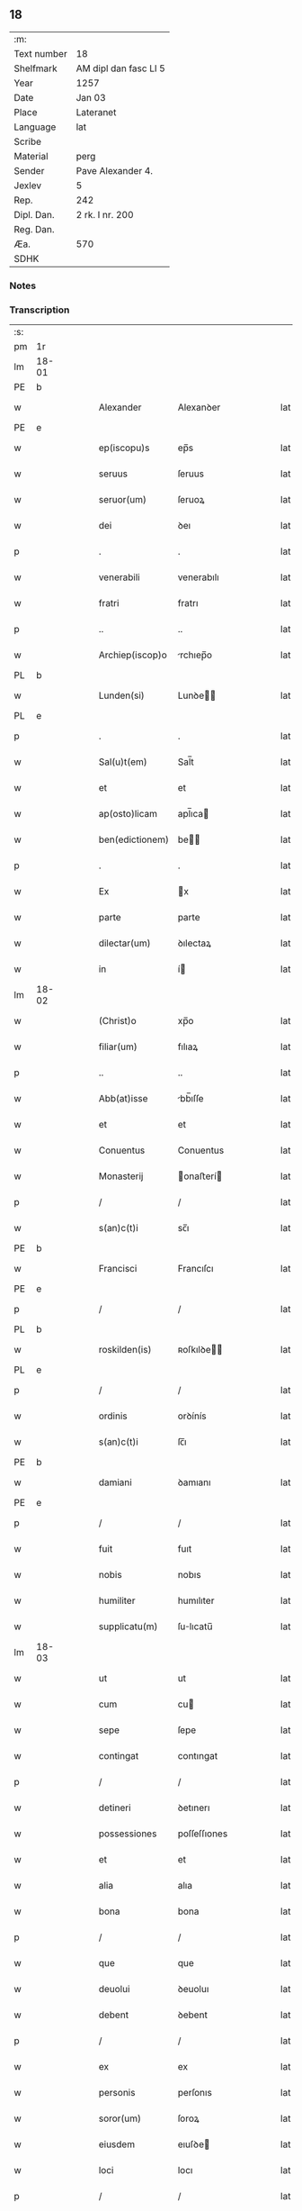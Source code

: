 ** 18
| :m:         |                       |
| Text number | 18                    |
| Shelfmark   | AM dipl dan fasc LI 5 |
| Year        | 1257                  |
| Date        | Jan 03                |
| Place       | Lateranet             |
| Language    | lat                   |
| Scribe      |                       |
| Material    | perg                  |
| Sender      | Pave Alexander 4.     |
| Jexlev      | 5                     |
| Rep.        | 242                   |
| Dipl. Dan.  | 2 rk. I nr. 200       |
| Reg. Dan.   |                       |
| Æa.         | 570                   |
| SDHK        |                       |

*** Notes


*** Transcription
| :s: |       |   |   |   |   |                  |                |   |   |   |   |     |   |   |   |             |
| pm  | 1r    |   |   |   |   |                  |                |   |   |   |   |     |   |   |   |             |
| lm  | 18-01 |   |   |   |   |                  |                |   |   |   |   |     |   |   |   |             |
| PE  | b     |   |   |   |   |                  |                |   |   |   |   |     |   |   |   |             |
| w   |       |   |   |   |   | Alexander        | Alexanꝺer      |   |   |   |   | lat |   |   |   |       18-01 |
| PE  | e     |   |   |   |   |                  |                |   |   |   |   |     |   |   |   |             |
| w   |       |   |   |   |   | ep(iscopu)s      | ep̅s            |   |   |   |   | lat |   |   |   |       18-01 |
| w   |       |   |   |   |   | seruus           | ſeruus         |   |   |   |   | lat |   |   |   |       18-01 |
| w   |       |   |   |   |   | seruor(um)       | ſeruoꝝ         |   |   |   |   | lat |   |   |   |       18-01 |
| w   |       |   |   |   |   | dei              | ꝺeı            |   |   |   |   | lat |   |   |   |       18-01 |
| p   |       |   |   |   |   | .                | .              |   |   |   |   | lat |   |   |   |       18-01 |
| w   |       |   |   |   |   | venerabili       | venerabılı     |   |   |   |   | lat |   |   |   |       18-01 |
| w   |       |   |   |   |   | fratri           | fratrı         |   |   |   |   | lat |   |   |   |       18-01 |
| p   |       |   |   |   |   | ..               | ..             |   |   |   |   | lat |   |   |   |       18-01 |
| w   |       |   |   |   |   | Archiep(iscop)o  | rchıep̅o       |   |   |   |   | lat |   |   |   |       18-01 |
| PL  | b     |   |   |   |   |                  |                |   |   |   |   |     |   |   |   |             |
| w   |       |   |   |   |   | Lunden(si)       | Lunꝺe̅         |   |   |   |   | lat |   |   |   |       18-01 |
| PL  | e     |   |   |   |   |                  |                |   |   |   |   |     |   |   |   |             |
| p   |       |   |   |   |   | .                | .              |   |   |   |   | lat |   |   |   |       18-01 |
| w   |       |   |   |   |   | Sal(u)t(em)      | Sal̅t           |   |   |   |   | lat |   |   |   |       18-01 |
| w   |       |   |   |   |   | et               | et             |   |   |   |   | lat |   |   |   |       18-01 |
| w   |       |   |   |   |   | ap(osto)licam    | apl̅ıca        |   |   |   |   | lat |   |   |   |       18-01 |
| w   |       |   |   |   |   | ben(edictionem)  | be̅            |   |   |   |   | lat |   |   |   |       18-01 |
| p   |       |   |   |   |   | .                | .              |   |   |   |   | lat |   |   |   |       18-01 |
| w   |       |   |   |   |   | Ex               | x             |   |   |   |   | lat |   |   |   |       18-01 |
| w   |       |   |   |   |   | parte            | parte          |   |   |   |   | lat |   |   |   |       18-01 |
| w   |       |   |   |   |   | dilectar(um)     | ꝺılectaꝝ       |   |   |   |   | lat |   |   |   |       18-01 |
| w   |       |   |   |   |   | in               | í             |   |   |   |   | lat |   |   |   |       18-01 |
| lm  | 18-02 |   |   |   |   |                  |                |   |   |   |   |     |   |   |   |             |
| w   |       |   |   |   |   | (Christ)o        | xp̅o            |   |   |   |   | lat |   |   |   |       18-02 |
| w   |       |   |   |   |   | filiar(um)       | fılıaꝝ         |   |   |   |   | lat |   |   |   |       18-02 |
| p   |       |   |   |   |   | ..               | ..             |   |   |   |   | lat |   |   |   |       18-02 |
| w   |       |   |   |   |   | Abb(at)isse      | bb̅ıſſe        |   |   |   |   | lat |   |   |   |       18-02 |
| w   |       |   |   |   |   | et               | et             |   |   |   |   | lat |   |   |   |       18-02 |
| w   |       |   |   |   |   | Conuentus        | Conuentus      |   |   |   |   | lat |   |   |   |       18-02 |
| w   |       |   |   |   |   | Monasterij       | onaﬅerí      |   |   |   |   | lat |   |   |   |       18-02 |
| p   |       |   |   |   |   | /                | /              |   |   |   |   | lat |   |   |   |       18-02 |
| w   |       |   |   |   |   | s(an)c(t)i       | sc̅ı            |   |   |   |   | lat |   |   |   |       18-02 |
| PE  | b     |   |   |   |   |                  |                |   |   |   |   |     |   |   |   |             |
| w   |       |   |   |   |   | Francisci        | Francıſcı      |   |   |   |   | lat |   |   |   |       18-02 |
| PE  | e     |   |   |   |   |                  |                |   |   |   |   |     |   |   |   |             |
| p   |       |   |   |   |   | /                | /              |   |   |   |   | lat |   |   |   |       18-02 |
| PL  | b     |   |   |   |   |                  |                |   |   |   |   |     |   |   |   |             |
| w   |       |   |   |   |   | roskilden(is)    | ʀoſkılꝺe̅      |   |   |   |   | lat |   |   |   |       18-02 |
| PL  | e     |   |   |   |   |                  |                |   |   |   |   |     |   |   |   |             |
| p   |       |   |   |   |   | /                | /              |   |   |   |   | lat |   |   |   |       18-02 |
| w   |       |   |   |   |   | ordinis          | orꝺínís        |   |   |   |   | lat |   |   |   |       18-02 |
| w   |       |   |   |   |   | s(an)c(t)i       | ſc̅ı            |   |   |   |   | lat |   |   |   |       18-02 |
| PE  | b     |   |   |   |   |                  |                |   |   |   |   |     |   |   |   |             |
| w   |       |   |   |   |   | damiani          | ꝺamıanı        |   |   |   |   | lat |   |   |   |       18-02 |
| PE  | e     |   |   |   |   |                  |                |   |   |   |   |     |   |   |   |             |
| p   |       |   |   |   |   | /                | /              |   |   |   |   | lat |   |   |   |       18-02 |
| w   |       |   |   |   |   | fuit             | fuıt           |   |   |   |   | lat |   |   |   |       18-02 |
| w   |       |   |   |   |   | nobis            | nobıs          |   |   |   |   | lat |   |   |   |       18-02 |
| w   |       |   |   |   |   | humiliter        | humılıter      |   |   |   |   | lat |   |   |   |       18-02 |
| w   |       |   |   |   |   | supplicatu(m)    | ſulıcatu̅      |   |   |   |   | lat |   |   |   |       18-02 |
| lm  | 18-03 |   |   |   |   |                  |                |   |   |   |   |     |   |   |   |             |
| w   |       |   |   |   |   | ut               | ut             |   |   |   |   | lat |   |   |   |       18-03 |
| w   |       |   |   |   |   | cum              | cu            |   |   |   |   | lat |   |   |   |       18-03 |
| w   |       |   |   |   |   | sepe             | ſepe           |   |   |   |   | lat |   |   |   |       18-03 |
| w   |       |   |   |   |   | contingat        | contıngat      |   |   |   |   | lat |   |   |   |       18-03 |
| p   |       |   |   |   |   | /                | /              |   |   |   |   | lat |   |   |   |       18-03 |
| w   |       |   |   |   |   | detineri         | ꝺetınerı       |   |   |   |   | lat |   |   |   |       18-03 |
| w   |       |   |   |   |   | possessiones     | poſſeſſıones   |   |   |   |   | lat |   |   |   |       18-03 |
| w   |       |   |   |   |   | et               | et             |   |   |   |   | lat |   |   |   |       18-03 |
| w   |       |   |   |   |   | alia             | alıa           |   |   |   |   | lat |   |   |   |       18-03 |
| w   |       |   |   |   |   | bona             | bona           |   |   |   |   | lat |   |   |   |       18-03 |
| p   |       |   |   |   |   | /                | /              |   |   |   |   | lat |   |   |   |       18-03 |
| w   |       |   |   |   |   | que              | que            |   |   |   |   | lat |   |   |   |       18-03 |
| w   |       |   |   |   |   | deuolui          | ꝺeuoluı        |   |   |   |   | lat |   |   |   |       18-03 |
| w   |       |   |   |   |   | debent           | ꝺebent         |   |   |   |   | lat |   |   |   |       18-03 |
| p   |       |   |   |   |   | /                | /              |   |   |   |   | lat |   |   |   |       18-03 |
| w   |       |   |   |   |   | ex               | ex             |   |   |   |   | lat |   |   |   |       18-03 |
| w   |       |   |   |   |   | personis         | perſonıs       |   |   |   |   | lat |   |   |   |       18-03 |
| w   |       |   |   |   |   | soror(um)        | ſoroꝝ          |   |   |   |   | lat |   |   |   |       18-03 |
| w   |       |   |   |   |   | eiusdem          | eıuſꝺe        |   |   |   |   | lat |   |   |   |       18-03 |
| w   |       |   |   |   |   | loci             | locı           |   |   |   |   | lat |   |   |   |       18-03 |
| p   |       |   |   |   |   | /                | /              |   |   |   |   | lat |   |   |   |       18-03 |
| w   |       |   |   |   |   | ratione          | ratıone        |   |   |   |   | lat |   |   |   |       18-03 |
| w   |       |   |   |   |   | successionis     | ſucceſſıonıs   |   |   |   |   | lat |   |   |   |       18-03 |
| lm  | 18-04 |   |   |   |   |                  |                |   |   |   |   |     |   |   |   |             |
| w   |       |   |   |   |   | uel              | uel            |   |   |   |   | lat |   |   |   |       18-04 |
| w   |       |   |   |   |   | dotis            | ꝺotıs          |   |   |   |   | lat |   |   |   |       18-04 |
| p   |       |   |   |   |   | /                | /              |   |   |   |   | lat |   |   |   |       18-04 |
| w   |       |   |   |   |   | siue             | ſıue           |   |   |   |   | lat |   |   |   |       18-04 |
| w   |       |   |   |   |   | legati           | legatı         |   |   |   |   | lat |   |   |   |       18-04 |
| w   |       |   |   |   |   | aut              | aut            |   |   |   |   | lat |   |   |   |       18-04 |
| w   |       |   |   |   |   | elemosine        | elemoſıne      |   |   |   |   | lat |   |   |   |       18-04 |
| p   |       |   |   |   |   | /                | /              |   |   |   |   | lat |   |   |   |       18-04 |
| w   |       |   |   |   |   | seu              | ſeu            |   |   |   |   | lat |   |   |   |       18-04 |
| w   |       |   |   |   |   | ex               | ex             |   |   |   |   | lat |   |   |   |       18-04 |
| w   |       |   |   |   |   | alijs            | alıjs          |   |   |   |   | lat |   |   |   |       18-04 |
| w   |       |   |   |   |   | causis           | cauſıs         |   |   |   |   | lat |   |   |   |       18-04 |
| p   |       |   |   |   |   | /                | /              |   |   |   |   | lat |   |   |   |       18-04 |
| w   |       |   |   |   |   | ad               | aꝺ             |   |   |   |   | lat |   |   |   |       18-04 |
| w   |       |   |   |   |   | monasterium      | onaﬅerıu     |   |   |   |   | lat |   |   |   |       18-04 |
| w   |       |   |   |   |   | memoratum        | memoratu      |   |   |   |   | lat |   |   |   |       18-04 |
| p   |       |   |   |   |   | /                | /              |   |   |   |   | lat |   |   |   |       18-04 |
| w   |       |   |   |   |   | ac               | ac             |   |   |   |   | lat |   |   |   |       18-04 |
| w   |       |   |   |   |   | graue            | graue          |   |   |   |   | lat |   |   |   |       18-04 |
| w   |       |   |   |   |   | sit              | ſıt            |   |   |   |   | lat |   |   |   |       18-04 |
| w   |       |   |   |   |   | eis              | eıs            |   |   |   |   | lat |   |   |   |       18-04 |
| w   |       |   |   |   |   | ad               | aꝺ             |   |   |   |   | lat |   |   |   |       18-04 |
| w   |       |   |   |   |   | nos              | nos            |   |   |   |   | lat |   |   |   |       18-04 |
| p   |       |   |   |   |   | /                | /              |   |   |   |   | lat |   |   |   |       18-04 |
| w   |       |   |   |   |   | pro              | pro            |   |   |   |   | lat |   |   |   |       18-04 |
| w   |       |   |   |   |   | singulis         | ſıngulıs       |   |   |   |   | lat |   |   |   |       18-04 |
| w   |       |   |   |   |   | ha¦bere          | ha¦bere        |   |   |   |   | lat |   |   |   | 18-04—18-05 |
| w   |       |   |   |   |   | recursum         | recurſu       |   |   |   |   | lat |   |   |   |       18-05 |
| p   |       |   |   |   |   | /                | /              |   |   |   |   | lat |   |   |   |       18-05 |
| w   |       |   |   |   |   | et               | et             |   |   |   |   | lat |   |   |   |       18-05 |
| w   |       |   |   |   |   | coram            | cora          |   |   |   |   | lat |   |   |   |       18-05 |
| w   |       |   |   |   |   | diuersis         | ꝺıuerſıs       |   |   |   |   | lat |   |   |   |       18-05 |
| w   |       |   |   |   |   | iudicib(us)      | ıuꝺıcıbꝫ       |   |   |   |   | lat |   |   |   |       18-05 |
| w   |       |   |   |   |   | experiri         | experırı       |   |   |   |   | lat |   |   |   |       18-05 |
| p   |       |   |   |   |   | /                | /              |   |   |   |   | lat |   |   |   |       18-05 |
| w   |       |   |   |   |   | ip(s)is          | ıp̅ıs           |   |   |   |   | lat |   |   |   |       18-05 |
| w   |       |   |   |   |   | super            | ſuper          |   |   |   |   | lat |   |   |   |       18-05 |
| w   |       |   |   |   |   | hoc              | hoc            |   |   |   |   | lat |   |   |   |       18-05 |
| w   |       |   |   |   |   | dignaremur       | ꝺıgnaremur     |   |   |   |   | lat |   |   |   |       18-05 |
| w   |       |   |   |   |   | misericorditer   | mıſerıcorꝺıter |   |   |   |   | lat |   |   |   |       18-05 |
| w   |       |   |   |   |   | prouidere        | prouıꝺere      |   |   |   |   | lat |   |   |   |       18-05 |
| p   |       |   |   |   |   | /                | /              |   |   |   |   | lat |   |   |   |       18-05 |
| w   |       |   |   |   |   | Quocirca         | Quocırca       |   |   |   |   | lat |   |   |   |       18-05 |
| w   |       |   |   |   |   | fra¦ternitati    | fra¦ternıtatı  |   |   |   |   | lat |   |   |   | 18-05—18-06 |
| w   |       |   |   |   |   | tue              | tue            |   |   |   |   | lat |   |   |   |       18-06 |
| p   |       |   |   |   |   | /                | /              |   |   |   |   | lat |   |   |   |       18-06 |
| w   |       |   |   |   |   | per              | per            |   |   |   |   | lat |   |   |   |       18-06 |
| w   |       |   |   |   |   | ap(osto)lica     | apl̅ıca         |   |   |   |   | lat |   |   |   |       18-06 |
| w   |       |   |   |   |   | scripta          | ſcrıpta        |   |   |   |   | lat |   |   |   |       18-06 |
| w   |       |   |   |   |   | mandamus         | manꝺamus       |   |   |   |   | lat |   |   |   |       18-06 |
| p   |       |   |   |   |   | /                | /              |   |   |   |   | lat |   |   |   |       18-06 |
| w   |       |   |   |   |   | quatinus         | quatınus       |   |   |   |   | lat |   |   |   |       18-06 |
| w   |       |   |   |   |   | quotiens         | quotıens       |   |   |   |   | lat |   |   |   |       18-06 |
| w   |       |   |   |   |   | a                | a              |   |   |   |   | lat |   |   |   |       18-06 |
| w   |       |   |   |   |   | dictis           | ꝺııs          |   |   |   |   | lat |   |   |   |       18-06 |
| w   |       |   |   |   |   | Abbatissa        | bbatıſſa      |   |   |   |   | lat |   |   |   |       18-06 |
| w   |       |   |   |   |   | et               | et             |   |   |   |   | lat |   |   |   |       18-06 |
| w   |       |   |   |   |   | Conuentu         | Conuentu       |   |   |   |   | lat |   |   |   |       18-06 |
| p   |       |   |   |   |   | /                | /              |   |   |   |   | lat |   |   |   |       18-06 |
| w   |       |   |   |   |   | fueris           | fuerıs         |   |   |   |   | lat |   |   |   |       18-06 |
| w   |       |   |   |   |   | requisitus       | requıſıtus     |   |   |   |   | lat |   |   |   |       18-06 |
| p   |       |   |   |   |   | /                | /              |   |   |   |   | lat |   |   |   |       18-06 |
| w   |       |   |   |   |   | ueritate         | uerıtate       |   |   |   |   | lat |   |   |   |       18-06 |
| lm  | 18-07 |   |   |   |   |                  |                |   |   |   |   |     |   |   |   |             |
| w   |       |   |   |   |   | cognita          | cognıta        |   |   |   |   | lat |   |   |   |       18-07 |
| p   |       |   |   |   |   | /                | /              |   |   |   |   | lat |   |   |   |       18-07 |
| w   |       |   |   |   |   | eis              | eıs            |   |   |   |   | lat |   |   |   |       18-07 |
| w   |       |   |   |   |   | restitui         | reﬅıtuí        |   |   |   |   | lat |   |   |   |       18-07 |
| w   |       |   |   |   |   | facias           | facıas         |   |   |   |   | lat |   |   |   |       18-07 |
| p   |       |   |   |   |   | /                | /              |   |   |   |   | lat |   |   |   |       18-07 |
| w   |       |   |   |   |   | bona             | bona           |   |   |   |   | lat |   |   |   |       18-07 |
| w   |       |   |   |   |   | ip(s)a           | ıp̅a            |   |   |   |   | lat |   |   |   |       18-07 |
| p   |       |   |   |   |   | /                | /              |   |   |   |   | lat |   |   |   |       18-07 |
| w   |       |   |   |   |   | a                | a              |   |   |   |   | lat |   |   |   |       18-07 |
| w   |       |   |   |   |   | detentorib(us)   | ꝺetentorıbꝫ    |   |   |   |   | lat |   |   |   |       18-07 |
| w   |       |   |   |   |   | eor(un)dem       | eoꝝꝺe         |   |   |   |   | lat |   |   |   |       18-07 |
| p   |       |   |   |   |   | .                | .              |   |   |   |   | lat |   |   |   |       18-07 |
| w   |       |   |   |   |   | contradictores   | ᴄontraꝺıores  |   |   |   |   | lat |   |   |   |       18-07 |
| w   |       |   |   |   |   | per              | per            |   |   |   |   | lat |   |   |   |       18-07 |
| w   |       |   |   |   |   | censuram         | cenſura       |   |   |   |   | lat |   |   |   |       18-07 |
| w   |       |   |   |   |   | eccl(es)iasticam | eccl̅ıaﬅıca    |   |   |   |   | lat |   |   |   |       18-07 |
| p   |       |   |   |   |   | /                | /              |   |   |   |   | lat |   |   |   |       18-07 |
| w   |       |   |   |   |   | app(e)ll(ati)one | al̅lone        |   |   |   |   | lat |   |   |   |       18-07 |
| w   |       |   |   |   |   | post¦posita      | poﬅ¦poſıta     |   |   |   |   | lat |   |   |   | 18-07—18-08 |
| p   |       |   |   |   |   | /                | /              |   |   |   |   | lat |   |   |   |       18-08 |
| w   |       |   |   |   |   | compescendo      | compeſcenꝺo    |   |   |   |   | lat |   |   |   |       18-08 |
| p   |       |   |   |   |   | .                | .              |   |   |   |   | lat |   |   |   |       18-08 |
| w   |       |   |   |   |   | Dat(m)           | Dat̅            |   |   |   |   | lat |   |   |   |       18-08 |
| PL  | b     |   |   |   |   |                  |                |   |   |   |   |     |   |   |   |             |
| w   |       |   |   |   |   | Lateran(i)       | Latera̅        |   |   |   |   | lat |   |   |   |       18-08 |
| PL  | e     |   |   |   |   |                  |                |   |   |   |   |     |   |   |   |             |
| n   |       |   |   |   |   | iij              | ííj            |   |   |   |   | lat |   |   |   |       18-08 |
| w   |       |   |   |   |   | non(as)          | no̅            |   |   |   |   |     |   |   |   |       18-08 |
| w   |       |   |   |   |   | Janua(rii)       | Januaꝶ         |   |   |   |   | lat |   |   |   |       18-08 |
| p   |       |   |   |   |   | .                | .              |   |   |   |   | lat |   |   |   |       18-08 |
| lm  | 18-09 |   |   |   |   |                  |                |   |   |   |   |     |   |   |   |             |
| w   |       |   |   |   |   | pontificat(us)   | pontıfıcatꝰ    |   |   |   |   | lat |   |   |   |       18-09 |
| w   |       |   |   |   |   | n(ost)rj         | nr̅ȷ            |   |   |   |   | lat |   |   |   |       18-09 |
| w   |       |   |   |   |   | Anno             | nno           |   |   |   |   | lat |   |   |   |       18-09 |
| w   |       |   |   |   |   | Tertio           | Tertıo         |   |   |   |   | lat |   |   |   |       18-09 |
| :e: |       |   |   |   |   |                  |                |   |   |   |   |     |   |   |   |             |
